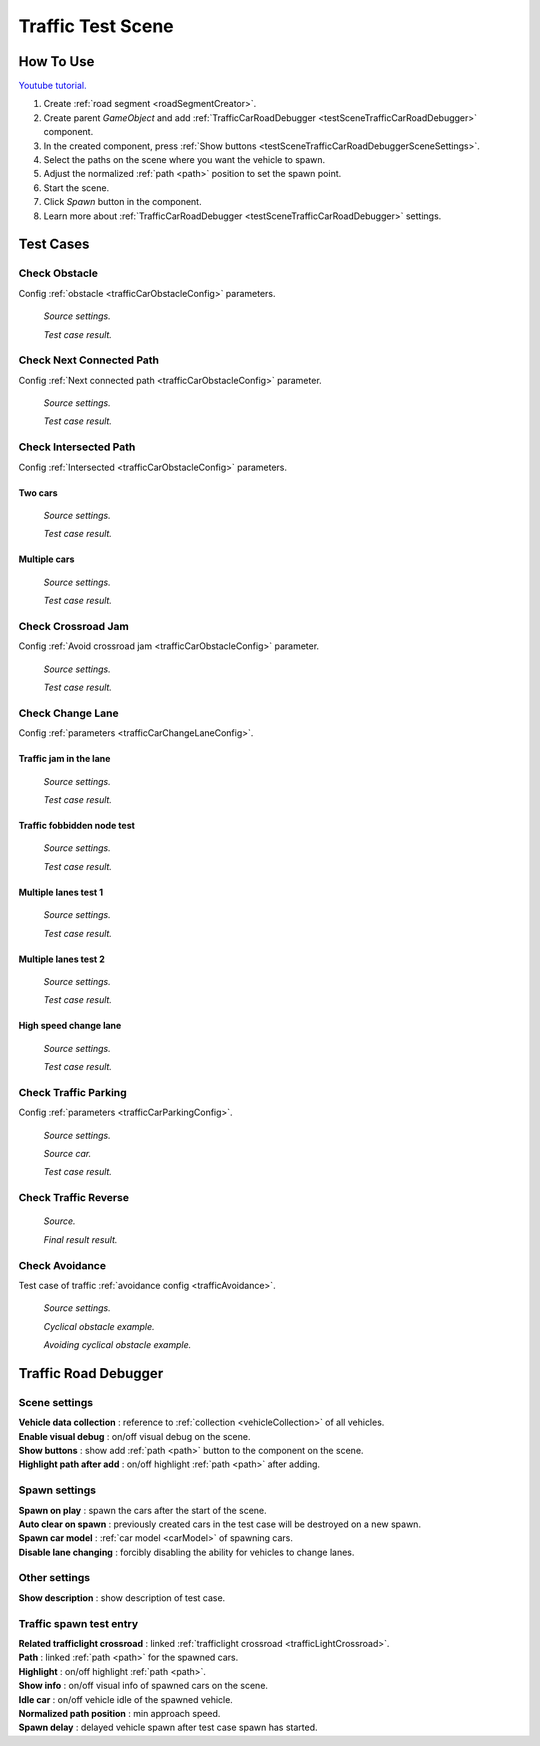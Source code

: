 .. _trafficTestScene:

Traffic Test Scene
=====

How To Use
------------

`Youtube tutorial. <https://youtu.be/OtIERf2qEm0>`_
	
#. Create :ref:`road segment <roadSegmentCreator>`.
#. Create parent `GameObject` and add :ref:`TrafficCarRoadDebugger <testSceneTrafficCarRoadDebugger>` component.
#. In the created component, press :ref:`Show buttons <testSceneTrafficCarRoadDebuggerSceneSettings>`.
#. Select the paths on the scene where you want the vehicle to spawn.
#. Adjust the normalized :ref:`path <path>` position to set the spawn point.
#. Start the scene.
#. Click `Spawn` button in the component.
#. Learn more about :ref:`TrafficCarRoadDebugger <testSceneTrafficCarRoadDebugger>` settings.

Test Cases
------------

.. _trafficTestSceneObstacle:

Check Obstacle
~~~~~~~~~~~~

Config :ref:`obstacle <trafficCarObstacleConfig>` parameters.

	.. image:: /images/testscenes/traffic/CheckObstacleTest.png
	`Source settings.`
	
	.. image:: /images/testscenes/traffic/CheckObstacleTest2.png
	`Test case result.`
	
.. _trafficTestSceneNextConnectedPath:

Check Next Connected Path
~~~~~~~~~~~~

Config :ref:`Next connected path <trafficCarObstacleConfig>` parameter.

	.. image:: /images/testscenes/traffic/CheckNextConnectedPathTest.png
	`Source settings.`
		
	.. image:: /images/testscenes/traffic/CheckNextConnectedPathTest2.png
	.. image:: /images/testscenes/traffic/CheckNextConnectedPathTest3.png
	`Test case result.`

.. _trafficTestSceneIntersectedPath:

Check Intersected Path
~~~~~~~~~~~~

Config :ref:`Intersected <trafficCarObstacleConfig>` parameters.

Two cars
""""""""""""""

	.. image:: /images/testscenes/traffic/IntersectedPathTest.png
	`Source settings.`
		
	.. image:: /images/testscenes/traffic/IntersectedPathTest2.png
	`Test case result.`
	
Multiple cars
""""""""""""""

	.. image:: /images/testscenes/traffic/IntersectedPathTest3.png
	`Source settings.`
		
	.. image:: /images/testscenes/traffic/IntersectedPathTest4.png
	`Test case result.`
	
.. _trafficTestSceneCrossroadJam:
	
Check Crossroad Jam
~~~~~~~~~~~~

Config :ref:`Avoid crossroad jam <trafficCarObstacleConfig>` parameter.

	.. image:: /images/testscenes/traffic/CheckJamTest.png
	`Source settings.`
	
	.. image:: /images/testscenes/traffic/CheckJamTest2.png
	`Test case result.`
	
.. _trafficTestSceneChangeLane:
	
Check Change Lane
~~~~~~~~~~~~

Config :ref:`parameters <trafficCarChangeLaneConfig>`.

Traffic jam in the lane
""""""""""""""

	.. image:: /images/testscenes/traffic/ChangeLaneTest1.png
	`Source settings.`
	
	.. image:: /images/testscenes/traffic/ChangeLaneTest2.png
	`Test case result.`
	
.. _trafficTestSceneTrafficGroup:
	
Traffic fobbidden node test
""""""""""""""

	.. image:: /images/testscenes/traffic/ChangeLaneNodeTest1.png
	`Source settings.`
	
	.. image:: /images/testscenes/traffic/ChangeLaneNodeTest2.png
	`Test case result.`
	
Multiple lanes test 1
""""""""""""""

	.. image:: /images/testscenes/traffic/ChangeLaneTest3.png
	`Source settings.`
	
	.. image:: /images/testscenes/traffic/ChangeLaneTest4.png
	`Test case result.`
	
Multiple lanes test 2
""""""""""""""

	.. image:: /images/testscenes/traffic/ChangeLaneTest5.png
	`Source settings.`
	
	.. image:: /images/testscenes/traffic/ChangeLaneTest6.png	
	`Test case result.`
	
.. _trafficTestSceneChangeLane4:
	
High speed change lane
""""""""""""""
	
	.. image:: /images/testscenes/traffic/ChangeLaneTest7.png
	`Source settings.`
		
	.. image:: /images/testscenes/traffic/ChangeLaneTest8.png
	`Test case result.`	
	
	
.. _trafficTestSceneParking:
	
Check Traffic Parking
~~~~~~~~~~~~

Config :ref:`parameters <trafficCarParkingConfig>`.

	.. image:: /images/testscenes/traffic/ParkingTest1.png
	`Source settings.`
	
	.. image:: /images/testscenes/traffic/ParkingTest2.png
	`Source car.`	
	
	.. image:: /images/testscenes/traffic/ParkingTest3.png
	`Test case result.`	

.. _trafficTestSceneTrafficReverse:
	
Check Traffic Reverse
~~~~~~~~~~~~

	.. image:: /images/testscenes/traffic/BackwardTest1.png
	`Source.`
		
	.. image:: /images/testscenes/traffic/BackwardTest2.png
	`Final result result.`
	
.. _trafficTestSceneAvoidance:
	
Check Avoidance
~~~~~~~~~~~~

Test case of traffic :ref:`avoidance config <trafficAvoidance>`.

	.. image:: /images/entities/trafficCar/avoidance/AvoidanceExampleSource.png
	`Source settings.`
		
	.. image:: /images/entities/trafficCar/avoidance/AvoidanceExample1.png
	`Cyclical obstacle example.`
	
	.. image:: /images/entities/trafficCar/avoidance/AvoidanceExample2.png
	`Avoiding cyclical obstacle example.`
	
.. _testSceneTrafficCarRoadDebugger:

Traffic Road Debugger	
------------

	.. image:: /images/testscenes/traffic/TrafficCarRoadDebugger.png

.. _testSceneTrafficCarRoadDebuggerSceneSettings:

Scene settings
~~~~~~~~~~~~
	
| **Vehicle data collection** : reference to :ref:`collection <vehicleCollection>` of all vehicles.
| **Enable visual debug** : on/off visual debug on the scene.
| **Show buttons** : show add :ref:`path <path>` button to the component on the scene.
| **Highlight path after add** : on/off highlight :ref:`path <path>` after adding.
	
Spawn settings
~~~~~~~~~~~~

| **Spawn on play** : spawn the cars after the start of the scene.
| **Auto clear on spawn** : previously created cars in the test case will be destroyed on a new spawn.
| **Spawn car model** : :ref:`car model <carModel>` of spawning cars.
| **Disable lane changing** : forcibly disabling the ability for vehicles to change lanes.

Other settings
~~~~~~~~~~~~

| **Show description** : show description of test case.

Traffic spawn test entry
~~~~~~~~~~~~

| **Related trafficlight crossroad** : linked :ref:`trafficlight crossroad <trafficLightCrossroad>`.
| **Path** : linked :ref:`path <path>` for the spawned cars.
| **Highlight** : on/off highlight :ref:`path <path>`.
| **Show info** : on/off visual info of spawned cars on the scene.
| **Idle car** : on/off vehicle idle of the spawned vehicle.
| **Normalized path position** : min approach speed.
| **Spawn delay** : delayed vehicle spawn after test case spawn has started.




